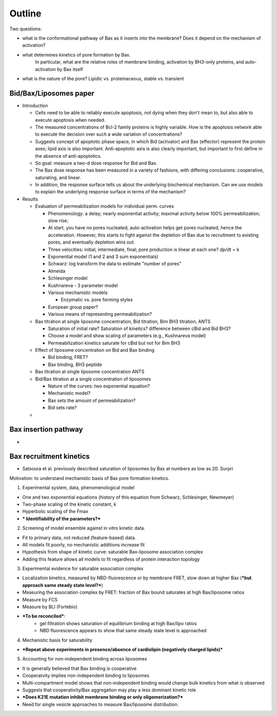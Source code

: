 Outline
=======

Two questions:

* what is the conformational pathway of Bax as it inserts into the membrane?
  Does it depend on the mechanism of activation?

* what determines kinetics of pore formation by Bax.
    In particular, what are the relative roles of membrane binding, activation
    by BH3-only proteins, and auto-activation by Bax itself

* what is the nature of the pore? Lipidic vs. proteinaceous, stable vs. transient

Bid/Bax/Liposomes paper
-----------------------

- Introduction

  - Cells need to be able to reliably execute apoptosis, not dying when they
    don't mean to, but also able to execute apoptosis when needed.

  - The measured concentrations of Bcl-2 family proteins is highly variable.
    How is the apoptosis network able to execute the decision over such a wide
    variation of concentrations?

  - Suggests concept of apoptotic phase space, in which Bid (activator) and
    Bax (effector) represent the protein axes; lipid axis is also important.
    Anti-apoptotic axis is also clearly important, but important to first
    define in the absence of anti-apoptotics.

  - So goal: measure a two-d dose response for Bid and Bax.

  - The Bax dose response has been measured in a variety of fashions, with
    differing conclusions: cooperative, saturating, and linear.

  - In addition, the response surface tells us about the underlying biochemical
    mechanism. Can we use models to explain the underlying response surface
    in terms of the mechanism?

- Results

  - Evaluation of permeabilization models for individual perm. curves

    - Phenomenology: a delay; nearly exponential activity; maximal activity
      below 100% permeabilization; slow rise;

    - At start, you have no pores nucleated, auto-activation helps
      get pores nucleated, hence the acceleration. However, this
      starts to fight against the depletion of Bax due to recruitment
      to existing pores, and eventually depletion wins out.

    - Three velocities: initial, intermediate, final; pore production is
      linear at each one? dp/dt = k

    - Exponential model (1 and 2 and 3 sum exponentials)

    - Schwarz: log transform the data to estimate "number of pores"

    - Almeida

    - Schlesinger model

    - Kushnareva - 3 parameter model

    - Various mechanistic models

      - Enzymatic vs. pore forming styles

    - European group paper?

    - Various means of representing permeabilization?


  - Bax titration at single liposome concentration, Bid titration, Bim BH3
    titration, ANTS

    - Saturation of initial rate? Saturation of kinetics? difference between
      cBid and Bid BH3?

    - Choose a model and show scaling of parameters (e.g., Kushnareva model)

    - Permeabilization kinetics saturate for cBid but not for Bim BH3


  - Effect of liposome concentration on Bid and Bax binding

    - Bid binding, FRET?

    - Bax binding, BH3 peptide


  - Bax titration at single liposome concentration ANTS


  - Bid/Bax titration at a single concentration of liposomes

    - Nature of the curves: two exponential equation?

    - Mechanistic model?

    - Bax sets the amount of permeabilization?

    - Bid sets rate?

  - 

Bax insertion pathway
---------------------

* 

Bax recruitment kinetics
------------------------

* Satsoura et al. previously described saturation of liposomes by Bax at
  numbers as low as 20. Surpri

Motivation: to understand mechanistic basis of Bax pore formation kinetics.

1. Experimental system, data, phenomenological model

- One and two exponential equations (history of this equation from Schwarz, Schlesinger, Newmeyer)

- Two-phase scaling of the kinetic constant, k

- Hyperbolic scaling of the Fmax

- *** Identifiability of the parameters?***

2. Screening of model ensemble against in vitro kinetic data.

- Fit to primary data, not reduced (feature-based) data.

- All models fit poorly, no mechanistic additions increase fit

- Hypothesis from shape of kinetic curve: saturable Bax-liposome association complex

- Adding this feature allows all models to fit regardless of protein interaction topology

3. Experimental evidence for saturable association complex

- Localization kinetics, measured by NBD-fluorescence or by membrane FRET, slow down at higher Bax (***but approach same steady state level?***)

- Measuring the association complex by FRET: fraction of Bax bound saturates at high Bax/liposome ratios

- Measure by FCS

- Measure by BLI (Fortebio)

- ***To be reconciled***:
	- gel filtration shows saturation of equilibrium binding at high Bax/lipo ratios
	- NBD fluorescence appears to show that same steady state level is approached

4. Mechanistic basis for saturability

- ***Repeat above experiments in presence/absence of cardiolipin (negatively charged lipids)***


5. Accounting for non-independent binding across liposomes

- It is generally believed that Bax binding is cooperative

- Cooperatvity implies non-independent binding to liposomes

- Multi-compartment model shows that non-independent binding would change bulk kinetics from what is observed

- Suggests that cooperativity/Bax aggregation may play a less dominant kinetic role

- ***Does K21E mutation inhibit membrane binding or only oligomerization?***

- Need for single vesicle approaches to measure Bax/liposome distribution.
